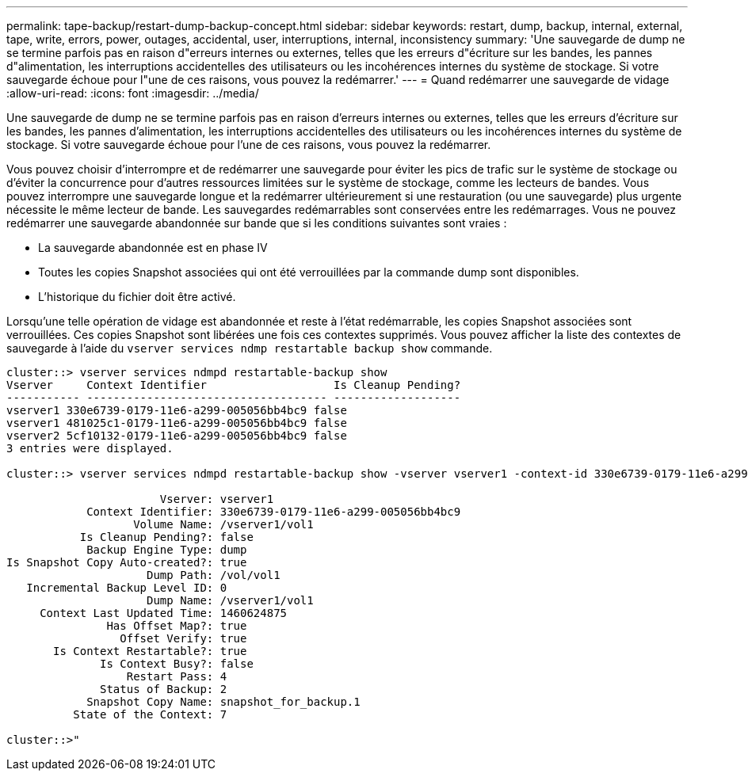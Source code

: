 ---
permalink: tape-backup/restart-dump-backup-concept.html 
sidebar: sidebar 
keywords: restart, dump, backup, internal, external, tape, write, errors, power, outages, accidental, user, interruptions, internal, inconsistency 
summary: 'Une sauvegarde de dump ne se termine parfois pas en raison d"erreurs internes ou externes, telles que les erreurs d"écriture sur les bandes, les pannes d"alimentation, les interruptions accidentelles des utilisateurs ou les incohérences internes du système de stockage. Si votre sauvegarde échoue pour l"une de ces raisons, vous pouvez la redémarrer.' 
---
= Quand redémarrer une sauvegarde de vidage
:allow-uri-read: 
:icons: font
:imagesdir: ../media/


[role="lead"]
Une sauvegarde de dump ne se termine parfois pas en raison d'erreurs internes ou externes, telles que les erreurs d'écriture sur les bandes, les pannes d'alimentation, les interruptions accidentelles des utilisateurs ou les incohérences internes du système de stockage. Si votre sauvegarde échoue pour l'une de ces raisons, vous pouvez la redémarrer.

Vous pouvez choisir d'interrompre et de redémarrer une sauvegarde pour éviter les pics de trafic sur le système de stockage ou d'éviter la concurrence pour d'autres ressources limitées sur le système de stockage, comme les lecteurs de bandes. Vous pouvez interrompre une sauvegarde longue et la redémarrer ultérieurement si une restauration (ou une sauvegarde) plus urgente nécessite le même lecteur de bande. Les sauvegardes redémarrables sont conservées entre les redémarrages. Vous ne pouvez redémarrer une sauvegarde abandonnée sur bande que si les conditions suivantes sont vraies :

* La sauvegarde abandonnée est en phase IV
* Toutes les copies Snapshot associées qui ont été verrouillées par la commande dump sont disponibles.
* L'historique du fichier doit être activé.


Lorsqu'une telle opération de vidage est abandonnée et reste à l'état redémarrable, les copies Snapshot associées sont verrouillées. Ces copies Snapshot sont libérées une fois ces contextes supprimés. Vous pouvez afficher la liste des contextes de sauvegarde à l'aide du `vserver services ndmp restartable backup show` commande.

[listing]
----
cluster::> vserver services ndmpd restartable-backup show
Vserver     Context Identifier                   Is Cleanup Pending?
----------- ------------------------------------ -------------------
vserver1 330e6739-0179-11e6-a299-005056bb4bc9 false
vserver1 481025c1-0179-11e6-a299-005056bb4bc9 false
vserver2 5cf10132-0179-11e6-a299-005056bb4bc9 false
3 entries were displayed.

cluster::> vserver services ndmpd restartable-backup show -vserver vserver1 -context-id 330e6739-0179-11e6-a299-005056bb4bc9

                       Vserver: vserver1
            Context Identifier: 330e6739-0179-11e6-a299-005056bb4bc9
                   Volume Name: /vserver1/vol1
           Is Cleanup Pending?: false
            Backup Engine Type: dump
Is Snapshot Copy Auto-created?: true
                     Dump Path: /vol/vol1
   Incremental Backup Level ID: 0
                     Dump Name: /vserver1/vol1
     Context Last Updated Time: 1460624875
               Has Offset Map?: true
                 Offset Verify: true
       Is Context Restartable?: true
              Is Context Busy?: false
                  Restart Pass: 4
              Status of Backup: 2
            Snapshot Copy Name: snapshot_for_backup.1
          State of the Context: 7

cluster::>"
----